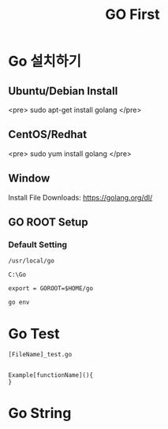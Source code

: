 #+STARTUP: overview
#+STARTUP: content
#+STARTUP: showall
#+STARTUP: showeverything
#+TITLE: GO First

* Go 설치하기
** Ubuntu/Debian Install
   <pre>
   sudo apt-get install golang
   </pre>

** CentOS/Redhat
   <pre>
   sudo yum install golang
   </pre>

** Window
  Install File Downloads: https://golang.org/dl/ 

** GO ROOT Setup
*** Default Setting

#+NAME: Linux Path
#+BEGIN_EXAMPLE
/usr/local/go 
#+END_EXAMPLE

#+NAME: Windows Path 
#+BEGIN_EXAMPLE
C:\Go
#+END_EXAMPLE

#+NAME:Custome Path Setting
#+BEGIN_EXAMPLE
export = GOROOT=$HOME/go
#+END_EXAMPLE

#+NAME: Check Setting
#+BEGIN_EXAMPLE
  go env
#+END_EXAMPLE

* Go Test 
#+NAME: Test File
#+BEGIN_EXAMPLE
  [FileName]_test.go
#+END_EXAMPLE

#+NAME: Test Func

#+BEGIN_EXAMPLE

  Example[functionName](){
  }
#+END_EXAMPLE


* Go String
